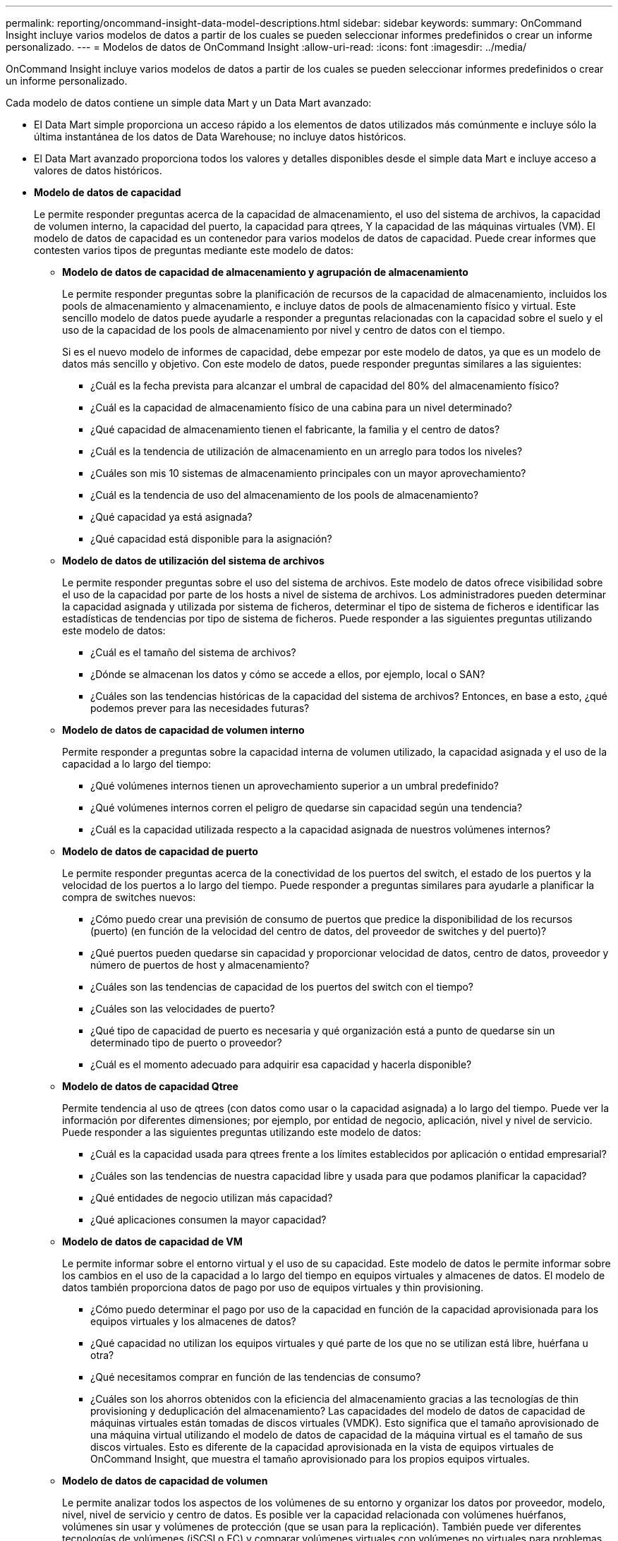 ---
permalink: reporting/oncommand-insight-data-model-descriptions.html 
sidebar: sidebar 
keywords:  
summary: OnCommand Insight incluye varios modelos de datos a partir de los cuales se pueden seleccionar informes predefinidos o crear un informe personalizado. 
---
= Modelos de datos de OnCommand Insight
:allow-uri-read: 
:icons: font
:imagesdir: ../media/


[role="lead"]
OnCommand Insight incluye varios modelos de datos a partir de los cuales se pueden seleccionar informes predefinidos o crear un informe personalizado.

Cada modelo de datos contiene un simple data Mart y un Data Mart avanzado:

* El Data Mart simple proporciona un acceso rápido a los elementos de datos utilizados más comúnmente e incluye sólo la última instantánea de los datos de Data Warehouse; no incluye datos históricos.
* El Data Mart avanzado proporciona todos los valores y detalles disponibles desde el simple data Mart e incluye acceso a valores de datos históricos.
* *Modelo de datos de capacidad*
+
Le permite responder preguntas acerca de la capacidad de almacenamiento, el uso del sistema de archivos, la capacidad de volumen interno, la capacidad del puerto, la capacidad para qtrees, Y la capacidad de las máquinas virtuales (VM). El modelo de datos de capacidad es un contenedor para varios modelos de datos de capacidad. Puede crear informes que contesten varios tipos de preguntas mediante este modelo de datos:

+
** *Modelo de datos de capacidad de almacenamiento y agrupación de almacenamiento*
+
Le permite responder preguntas sobre la planificación de recursos de la capacidad de almacenamiento, incluidos los pools de almacenamiento y almacenamiento, e incluye datos de pools de almacenamiento físico y virtual. Este sencillo modelo de datos puede ayudarle a responder a preguntas relacionadas con la capacidad sobre el suelo y el uso de la capacidad de los pools de almacenamiento por nivel y centro de datos con el tiempo.

+
Si es el nuevo modelo de informes de capacidad, debe empezar por este modelo de datos, ya que es un modelo de datos más sencillo y objetivo. Con este modelo de datos, puede responder preguntas similares a las siguientes:

+
*** ¿Cuál es la fecha prevista para alcanzar el umbral de capacidad del 80% del almacenamiento físico?
*** ¿Cuál es la capacidad de almacenamiento físico de una cabina para un nivel determinado?
*** ¿Qué capacidad de almacenamiento tienen el fabricante, la familia y el centro de datos?
*** ¿Cuál es la tendencia de utilización de almacenamiento en un arreglo para todos los niveles?
*** ¿Cuáles son mis 10 sistemas de almacenamiento principales con un mayor aprovechamiento?
*** ¿Cuál es la tendencia de uso del almacenamiento de los pools de almacenamiento?
*** ¿Qué capacidad ya está asignada?
*** ¿Qué capacidad está disponible para la asignación?


** *Modelo de datos de utilización del sistema de archivos*
+
Le permite responder preguntas sobre el uso del sistema de archivos. Este modelo de datos ofrece visibilidad sobre el uso de la capacidad por parte de los hosts a nivel de sistema de archivos. Los administradores pueden determinar la capacidad asignada y utilizada por sistema de ficheros, determinar el tipo de sistema de ficheros e identificar las estadísticas de tendencias por tipo de sistema de ficheros. Puede responder a las siguientes preguntas utilizando este modelo de datos:

+
*** ¿Cuál es el tamaño del sistema de archivos?
*** ¿Dónde se almacenan los datos y cómo se accede a ellos, por ejemplo, local o SAN?
*** ¿Cuáles son las tendencias históricas de la capacidad del sistema de archivos? Entonces, en base a esto, ¿qué podemos prever para las necesidades futuras?


** *Modelo de datos de capacidad de volumen interno*
+
Permite responder a preguntas sobre la capacidad interna de volumen utilizado, la capacidad asignada y el uso de la capacidad a lo largo del tiempo:

+
*** ¿Qué volúmenes internos tienen un aprovechamiento superior a un umbral predefinido?
*** ¿Qué volúmenes internos corren el peligro de quedarse sin capacidad según una tendencia?
*** ¿Cuál es la capacidad utilizada respecto a la capacidad asignada de nuestros volúmenes internos?


** *Modelo de datos de capacidad de puerto*
+
Le permite responder preguntas acerca de la conectividad de los puertos del switch, el estado de los puertos y la velocidad de los puertos a lo largo del tiempo. Puede responder a preguntas similares para ayudarle a planificar la compra de switches nuevos:

+
*** ¿Cómo puedo crear una previsión de consumo de puertos que predice la disponibilidad de los recursos (puerto) (en función de la velocidad del centro de datos, del proveedor de switches y del puerto)?
*** ¿Qué puertos pueden quedarse sin capacidad y proporcionar velocidad de datos, centro de datos, proveedor y número de puertos de host y almacenamiento?
*** ¿Cuáles son las tendencias de capacidad de los puertos del switch con el tiempo?
*** ¿Cuáles son las velocidades de puerto?
*** ¿Qué tipo de capacidad de puerto es necesaria y qué organización está a punto de quedarse sin un determinado tipo de puerto o proveedor?
*** ¿Cuál es el momento adecuado para adquirir esa capacidad y hacerla disponible?


** *Modelo de datos de capacidad Qtree*
+
Permite tendencia al uso de qtrees (con datos como usar o la capacidad asignada) a lo largo del tiempo. Puede ver la información por diferentes dimensiones; por ejemplo, por entidad de negocio, aplicación, nivel y nivel de servicio. Puede responder a las siguientes preguntas utilizando este modelo de datos:

+
*** ¿Cuál es la capacidad usada para qtrees frente a los límites establecidos por aplicación o entidad empresarial?
*** ¿Cuáles son las tendencias de nuestra capacidad libre y usada para que podamos planificar la capacidad?
*** ¿Qué entidades de negocio utilizan más capacidad?
*** ¿Qué aplicaciones consumen la mayor capacidad?


** *Modelo de datos de capacidad de VM*
+
Le permite informar sobre el entorno virtual y el uso de su capacidad. Este modelo de datos le permite informar sobre los cambios en el uso de la capacidad a lo largo del tiempo en equipos virtuales y almacenes de datos. El modelo de datos también proporciona datos de pago por uso de equipos virtuales y thin provisioning.

+
*** ¿Cómo puedo determinar el pago por uso de la capacidad en función de la capacidad aprovisionada para los equipos virtuales y los almacenes de datos?
*** ¿Qué capacidad no utilizan los equipos virtuales y qué parte de los que no se utilizan está libre, huérfana u otra?
*** ¿Qué necesitamos comprar en función de las tendencias de consumo?
*** ¿Cuáles son los ahorros obtenidos con la eficiencia del almacenamiento gracias a las tecnologías de thin provisioning y deduplicación del almacenamiento? Las capacidades del modelo de datos de capacidad de máquinas virtuales están tomadas de discos virtuales (VMDK). Esto significa que el tamaño aprovisionado de una máquina virtual utilizando el modelo de datos de capacidad de la máquina virtual es el tamaño de sus discos virtuales. Esto es diferente de la capacidad aprovisionada en la vista de equipos virtuales de OnCommand Insight, que muestra el tamaño aprovisionado para los propios equipos virtuales.


** *Modelo de datos de capacidad de volumen*
+
Le permite analizar todos los aspectos de los volúmenes de su entorno y organizar los datos por proveedor, modelo, nivel, nivel de servicio y centro de datos. Es posible ver la capacidad relacionada con volúmenes huérfanos, volúmenes sin usar y volúmenes de protección (que se usan para la replicación). También puede ver diferentes tecnologías de volúmenes (iSCSI o FC) y comparar volúmenes virtuales con volúmenes no virtuales para problemas de virtualización de cabinas. Con este modelo de datos, puede responder preguntas similares a las siguientes:

+
*** ¿Qué volúmenes tienen un aprovechamiento superior a un umbral predefinido?
*** ¿Cuál es la tendencia de la capacidad de volumen huérfana en mi centro de datos?
*** ¿Qué cantidad de capacidad de mi centro de datos está virtualizada o con thin provisioning?
*** ¿Qué cantidad de capacidad de mi centro de datos debe reservarse para la replicación?




* *Modelo de datos de pago*
+
Le permite responder preguntas sobre la capacidad utilizada y la capacidad asignada de los recursos de almacenamiento (volúmenes, volúmenes internos y qtrees). Este modelo de datos proporciona información de pago por uso y responsabilidad de la capacidad de almacenamiento por hosts, aplicaciones y entidades de negocio, e incluye datos actuales e históricos. Los datos de los informes se pueden clasificar por nivel de servicio y nivel de almacenamiento.

+
Puede utilizar este modelo de datos para generar informes de pago por uso al encontrar la cantidad de capacidad que usa una entidad de negocio. Este modelo de datos le permite crear informes unificados de varios protocolos (incluidos NAS, SAN, FC e iSCSI).

+
** Para el almacenamiento sin volúmenes internos, los informes de pago por uso muestran el pago por uso por volúmenes.
** Para almacenamiento con volúmenes internos:
+
*** Si se asignan entidades de negocio a volúmenes, los informes de pago por uso muestran el pago por uso por volúmenes.
*** Si las entidades de negocio no están asignadas a volúmenes pero están asignadas a qtrees, los informes de pago por uso muestran un pago por uso por qtrees.
*** Si las entidades de negocio no están asignadas a volúmenes y no están asignadas a qtrees, los informes de pago por uso muestran el volumen interno.
*** La decisión de si se muestra el pago por uso por volumen, qtree o volumen interno se realiza por cada volumen interno, por lo que es posible que diferentes volúmenes internos del mismo pool de almacenamiento muestren el pago por uso en distintos niveles. Los hechos de la capacidad se purgan después de un intervalo de tiempo predeterminado. Para obtener más información, consulte procesos de almacén de datos.




+
Los informes que utilizan el modelo de datos de pago por uso pueden mostrar valores diferentes a los informes que utilizan el modelo de datos de capacidad de almacenamiento.

+
** Para las cabinas de almacenamiento que no son sistemas de almacenamiento de NetApp, los datos de ambos modelos de datos son los mismos.
** Para los sistemas de almacenamiento de NetApp y Celerra, el modelo de datos de pago por uso utiliza una sola capa (de volúmenes, volúmenes internos o qtrees) para basar sus cargos, mientras que el modelo de datos de capacidad de almacenamiento utiliza varias capas (de volúmenes y volúmenes internos) para basar sus cargos.


* *Modelo de datos de inventario*
+
Le permite responder a preguntas acerca de los recursos de inventario, incluidos hosts, sistemas de almacenamiento, switches, discos, cintas, qtrees, cuotas, equipos virtuales y servidores, y dispositivos genéricos. El modelo de datos Inventory incluye varios submarts que permiten ver información acerca de las replicaciones, rutas FC, rutas iSCSI, rutas NFS e infracciones. El modelo de datos de inventario no incluye datos históricos. Entre las preguntas que puede responder con este data Mart se incluyen las siguientes:

+
** ¿Qué activos tengo y dónde están?
** ¿Quién utiliza los activos?
** ¿Qué tipos de dispositivos tengo y cuáles son los componentes de esos dispositivos?
** ¿Cuántos hosts por SO tengo y cuántos puertos existen en esos hosts?
** ¿Qué cabinas de almacenamiento existen por proveedor en cada centro de datos?
** ¿Cuántos switches por proveedor tengo en cada centro de datos?
** ¿Cuántos puertos no tienen licencia?
** ¿Qué cintas del proveedor utilizamos y cuántos puertos hay en cada cinta?
** ¿Se identifican todos los dispositivos genéricos antes de comenzar a trabajar en los informes?
** ¿Cuáles son las rutas entre los hosts y los volúmenes o las cintas de almacenamiento?
** ¿Cuáles son los caminos entre los dispositivos genéricos y los volúmenes o las cintas de almacenamiento?
** ¿Cuántas infracciones de cada tipo tengo por centro de datos?
** Para cada volumen replicado, ¿cuáles son los volúmenes de origen y de destino?
** ¿Tengo alguna incompatibilidades del firmware o coincidencia incorrecta de velocidad del puerto entre switches y HBA del host Fibre Channel?


* *Modelo de datos de rendimiento*
+
Le permite responder preguntas sobre el rendimiento de volúmenes, volúmenes de aplicaciones, volúmenes internos, switches, aplicaciones, Máquinas virtuales, VMDK, ESX frente a nodos de máquinas virtuales, hosts y aplicaciones. Con este modelo de datos, puede crear informes que respondan a varios tipos de preguntas de gestión del rendimiento:

+
** ¿Qué volúmenes o volúmenes internos no se han utilizado o no se ha accedido a ellos durante un periodo específico?
** ¿Podemos determinar cualquier configuración incorrecta posible para el almacenamiento de una aplicación (sin utilizar)?
** ¿Cuál fue el patrón de comportamiento de acceso general de una aplicación?
** ¿Se asignan los volúmenes por niveles de forma adecuada para una aplicación determinada?
** ¿Podríamos utilizar almacenamiento más económico para una aplicación que se ejecute actualmente sin que ello afecte al rendimiento de la aplicación?
** ¿Cuáles son las aplicaciones que producen más acceso al almacenamiento configurado actualmente? Cuando utilice las tablas de rendimiento del conmutador, puede obtener la siguiente información:
** ¿Se equilibra mi tráfico de host a través de puertos conectados?
** ¿Qué interruptores o puertos están mostrando un gran número de errores?
** ¿Cuáles son los switches más utilizados en función del rendimiento de los puertos?
** ¿Cuáles son los switches infrautilizados en función del rendimiento de los puertos?
** ¿Cuál es el rendimiento de la tendencia del host en función del rendimiento de los puertos?
** ¿Cuál es la utilización del rendimiento de los últimos X días de un host, sistema de almacenamiento, cinta o switch específico?
** ¿Qué dispositivos producen tráfico en un conmutador específico (por ejemplo, qué dispositivos son responsables del uso de un conmutador altamente utilizado)?
** ¿Cuál es el rendimiento de una unidad de negocio específica en nuestro entorno? Cuando se utilizan las tablas de rendimiento de disco, se puede obtener la siguiente información:
** ¿Cuál es el rendimiento de un pool de almacenamiento específico en función de los datos de rendimiento de disco?
** ¿Cuál es el pool de almacenamiento más alto utilizado?
** ¿Cuál es el uso medio del disco para un almacenamiento específico?
** ¿Cuál es la tendencia de uso de un sistema de almacenamiento o un pool de almacenamiento en función de los datos de rendimiento de disco?
** ¿Cuál es la tendencia de uso de disco para un pool de almacenamiento específico? Si utiliza las tablas de rendimiento de máquinas virtuales y VMDK, puede obtener la siguiente información:
** ¿Tiene el mejor rendimiento posible mi entorno virtual?
** ¿Qué VMDK notifican las cargas de trabajo más altas?
** ¿Cómo se puede utilizar el rendimiento informado en los equipos virtuales asignados a distintos almacenes de datos para tomar decisiones sobre la reorganización en niveles. El modelo de datos de rendimiento incluye información que le ayuda a determinar la idoneidad de niveles, configuraciones erróneas de almacenamiento para aplicaciones y tiempos de último acceso de volúmenes y volúmenes internos. Este modelo de datos proporciona datos como tiempos de respuesta, IOPS, rendimiento, número de escrituras pendientes y estado de acceso.


* *Modelo de datos de eficiencia del almacenamiento*
+
Le permite realizar un seguimiento de la puntuación en eficiencia del almacenamiento y de su potencial a lo largo del tiempo. Este modelo de datos almacena mediciones no solo de la capacidad aprovisionada, sino también de la cantidad usada o consumida (la medición física). Por ejemplo, cuando se habilita thin provisioning, OnCommand Insight indica cuánta capacidad se toma del dispositivo. También puede usar este modelo para determinar la eficiencia cuando está activada la deduplicación. Puede responder a varias preguntas con el Data Mart de eficiencia del almacenamiento:

+
** ¿Cuáles son los ahorros que hemos conseguido en eficiencia del almacenamiento gracias a la implantación de tecnologías de thin provisioning y deduplicación?
** ¿Cuál es el ahorro de almacenamiento en los centros de datos?
** Según las tendencias de capacidad históricas, ¿cuándo necesitamos comprar almacenamiento adicional?
** ¿Qué aumento tendría la capacidad si habilitamos tecnologías como thin provisioning y deduplicación?
** En cuanto a la capacidad de almacenamiento, ¿estoy en riesgo ahora?



